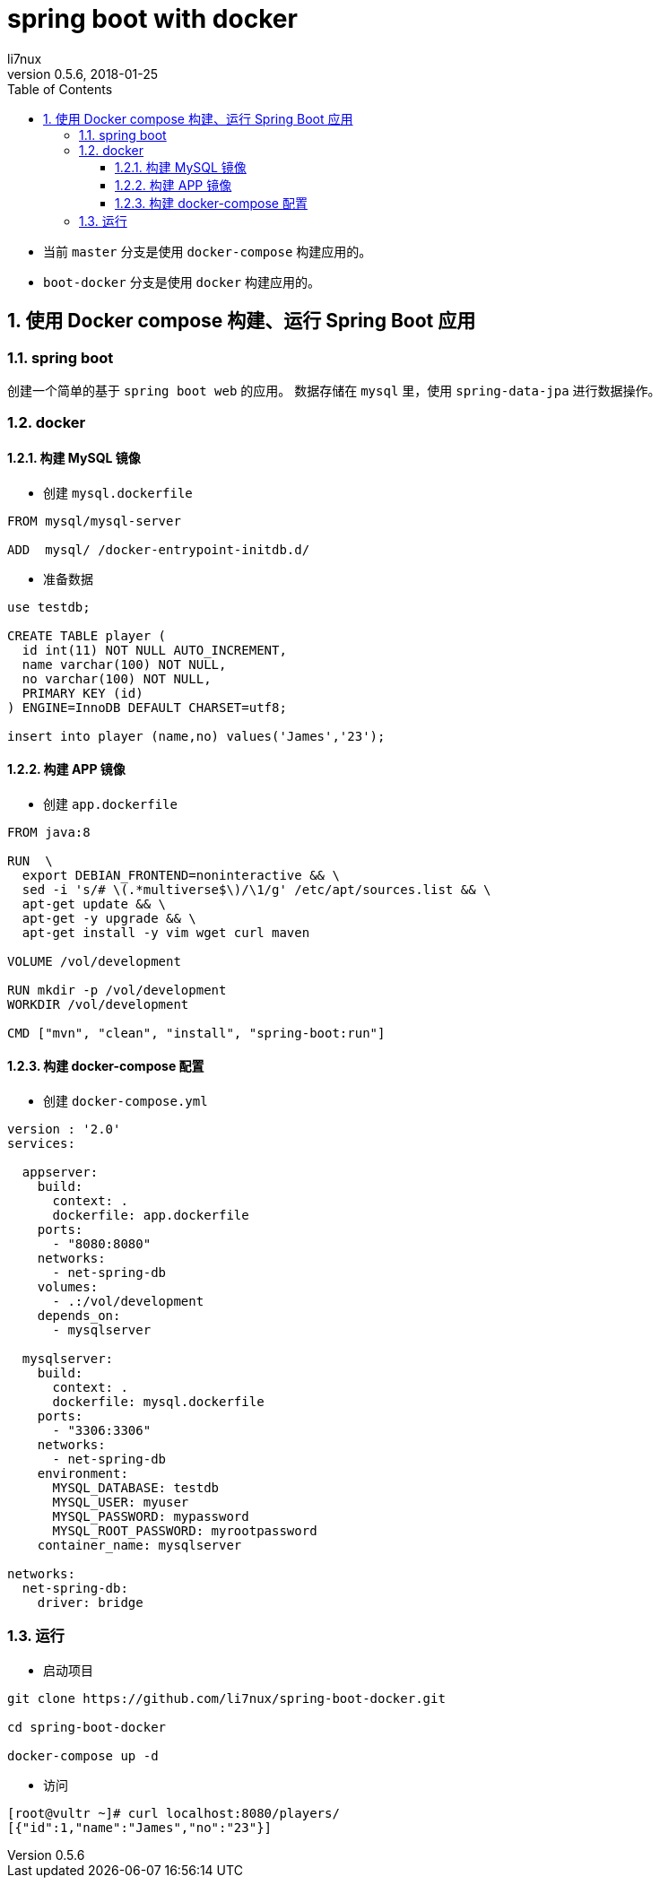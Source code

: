 = spring boot with docker
li7nux
v0.5.6,2018-01-25
:doctype: book
:encoding: utf-8uop2BDCStartUp
:lang: zh-CN
:toc: left
:toclevels: 4
:numbered:

* 当前 `master` 分支是使用 `docker-compose` 构建应用的。
* `boot-docker` 分支是使用 `docker` 构建应用的。

== 使用 Docker compose 构建、运行 Spring Boot 应用

=== spring boot

创建一个简单的基于 `spring boot web` 的应用。
数据存储在 `mysql` 里，使用 `spring-data-jpa` 进行数据操作。

=== docker 

==== 构建 MySQL 镜像

* 创建 `mysql.dockerfile`

[source, shell]
----
FROM mysql/mysql-server

ADD  mysql/ /docker-entrypoint-initdb.d/
----

* 准备数据

[source, sql]
----
use testdb;

CREATE TABLE player (
  id int(11) NOT NULL AUTO_INCREMENT,
  name varchar(100) NOT NULL,
  no varchar(100) NOT NULL,
  PRIMARY KEY (id)
) ENGINE=InnoDB DEFAULT CHARSET=utf8;

insert into player (name,no) values('James','23');
----

==== 构建 APP 镜像

* 创建 `app.dockerfile`

[source, shell]
----
FROM java:8

RUN  \
  export DEBIAN_FRONTEND=noninteractive && \
  sed -i 's/# \(.*multiverse$\)/\1/g' /etc/apt/sources.list && \
  apt-get update && \
  apt-get -y upgrade && \
  apt-get install -y vim wget curl maven

VOLUME /vol/development

RUN mkdir -p /vol/development
WORKDIR /vol/development

CMD ["mvn", "clean", "install", "spring-boot:run"]
----

==== 构建 docker-compose 配置

* 创建 `docker-compose.yml`

[source, shell]
----
version : '2.0'
services:

  appserver:
    build:
      context: .
      dockerfile: app.dockerfile
    ports:
      - "8080:8080"
    networks:
      - net-spring-db
    volumes:
      - .:/vol/development
    depends_on:
      - mysqlserver

  mysqlserver:
    build:
      context: .
      dockerfile: mysql.dockerfile
    ports:
      - "3306:3306"
    networks:
      - net-spring-db
    environment:
      MYSQL_DATABASE: testdb
      MYSQL_USER: myuser
      MYSQL_PASSWORD: mypassword
      MYSQL_ROOT_PASSWORD: myrootpassword
    container_name: mysqlserver

networks:
  net-spring-db:
    driver: bridge
----


=== 运行

* 启动项目

[source, shell]
----
git clone https://github.com/li7nux/spring-boot-docker.git

cd spring-boot-docker

docker-compose up -d
----

* 访问

[source, shell]
----
[root@vultr ~]# curl localhost:8080/players/
[{"id":1,"name":"James","no":"23"}]
----
